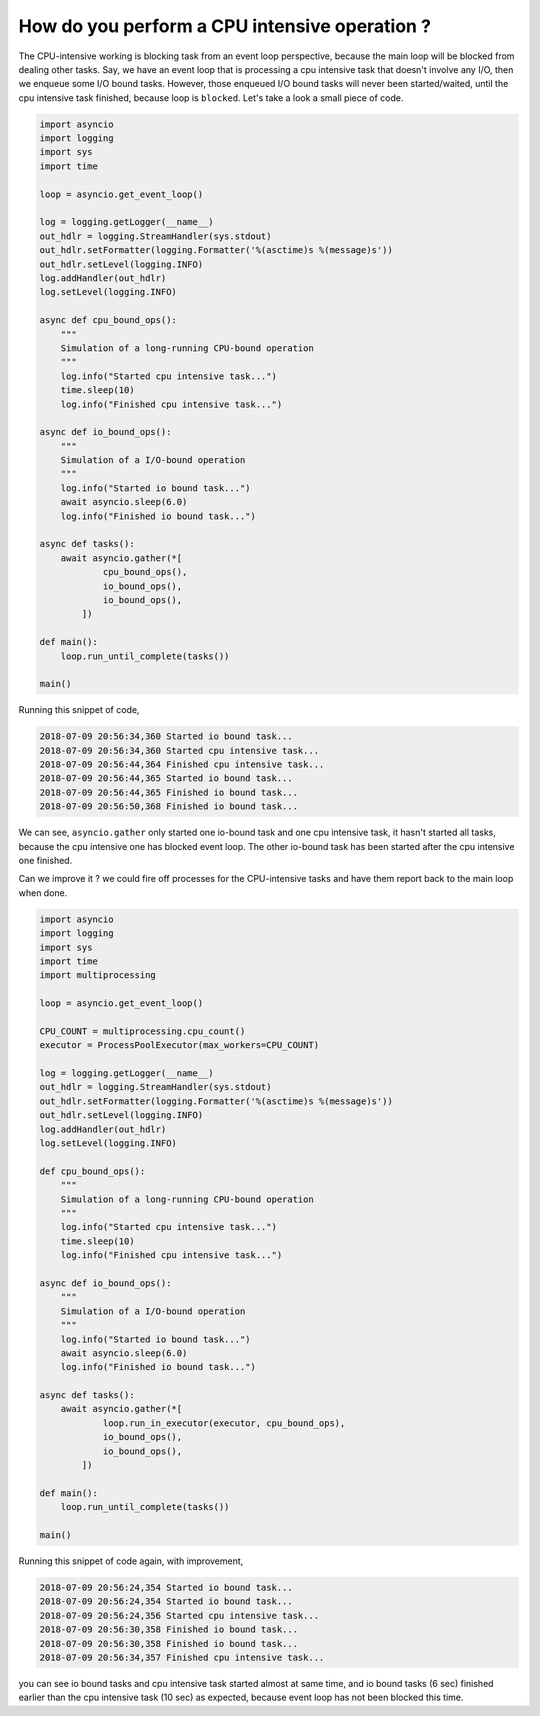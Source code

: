 How do you perform a CPU intensive operation ?
==============================================

The CPU-intensive working is blocking task from an event loop perspective, because the main loop will be blocked from dealing other tasks. Say, we have an event loop that is processing a cpu intensive task that doesn't involve any I/O, then we enqueue some I/O bound tasks. However, those enqueued I/O bound tasks will never been started/waited, until the cpu intensive task finished, because loop is ``blocked``. Let's take a look a small piece of code.


.. code-block:: python

    import asyncio
    import logging
    import sys
    import time

    loop = asyncio.get_event_loop()

    log = logging.getLogger(__name__)
    out_hdlr = logging.StreamHandler(sys.stdout)
    out_hdlr.setFormatter(logging.Formatter('%(asctime)s %(message)s'))
    out_hdlr.setLevel(logging.INFO)
    log.addHandler(out_hdlr)
    log.setLevel(logging.INFO)

    async def cpu_bound_ops():
        """
        Simulation of a long-running CPU-bound operation
        """
        log.info("Started cpu intensive task...")
        time.sleep(10)
        log.info("Finished cpu intensive task...")

    async def io_bound_ops():
        """
        Simulation of a I/O-bound operation
        """
        log.info("Started io bound task...")
        await asyncio.sleep(6.0)
        log.info("Finished io bound task...")

    async def tasks():
        await asyncio.gather(*[
                cpu_bound_ops(),
                io_bound_ops(),
                io_bound_ops(),
            ])

    def main():
        loop.run_until_complete(tasks())

    main()


Running this snippet of code,

.. code-block::

    2018-07-09 20:56:34,360 Started io bound task...
    2018-07-09 20:56:34,360 Started cpu intensive task...
    2018-07-09 20:56:44,364 Finished cpu intensive task...
    2018-07-09 20:56:44,365 Started io bound task...
    2018-07-09 20:56:44,365 Finished io bound task...
    2018-07-09 20:56:50,368 Finished io bound task...

We can see, ``asyncio.gather`` only started one io-bound task and one cpu intensive task,
it hasn't started all tasks, because the cpu intensive one has blocked event loop.
The other io-bound task has been started after the cpu intensive one finished.


Can we improve it ? we could fire off processes for the CPU-intensive tasks and have them report back to the main loop when done.

.. code-block:: python

    import asyncio
    import logging
    import sys
    import time
    import multiprocessing

    loop = asyncio.get_event_loop()

    CPU_COUNT = multiprocessing.cpu_count()
    executor = ProcessPoolExecutor(max_workers=CPU_COUNT)

    log = logging.getLogger(__name__)
    out_hdlr = logging.StreamHandler(sys.stdout)
    out_hdlr.setFormatter(logging.Formatter('%(asctime)s %(message)s'))
    out_hdlr.setLevel(logging.INFO)
    log.addHandler(out_hdlr)
    log.setLevel(logging.INFO)

    def cpu_bound_ops():
        """
        Simulation of a long-running CPU-bound operation
        """
        log.info("Started cpu intensive task...")
        time.sleep(10)
        log.info("Finished cpu intensive task...")

    async def io_bound_ops():
        """
        Simulation of a I/O-bound operation
        """
        log.info("Started io bound task...")
        await asyncio.sleep(6.0)
        log.info("Finished io bound task...")

    async def tasks():
        await asyncio.gather(*[
                loop.run_in_executor(executor, cpu_bound_ops),
                io_bound_ops(),
                io_bound_ops(),
            ])

    def main():
        loop.run_until_complete(tasks())

    main()


Running this snippet of code again, with improvement,

.. code-block::

    2018-07-09 20:56:24,354 Started io bound task...
    2018-07-09 20:56:24,354 Started io bound task...
    2018-07-09 20:56:24,356 Started cpu intensive task...
    2018-07-09 20:56:30,358 Finished io bound task...
    2018-07-09 20:56:30,358 Finished io bound task...
    2018-07-09 20:56:34,357 Finished cpu intensive task...

you can see io bound tasks and cpu intensive task started almost at same time, and io bound tasks (6 sec) finished earlier than the cpu intensive task (10 sec) as expected, because event loop has not been blocked this time.
